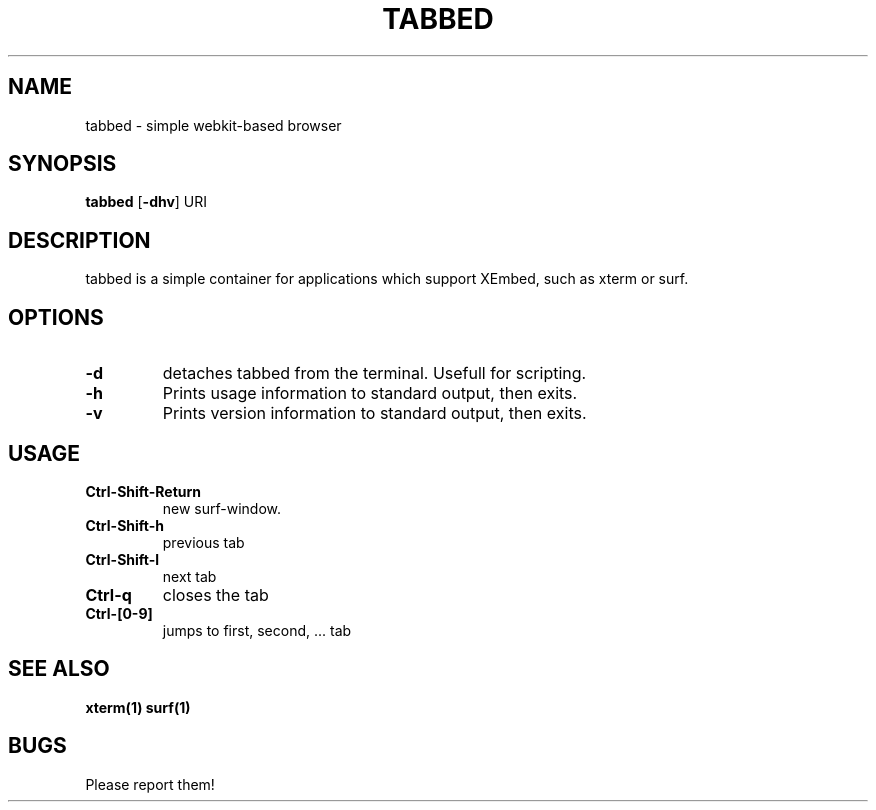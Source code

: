 .TH TABBED 1 tabbed\-VERSION
.SH NAME
tabbed \- simple webkit-based browser
.SH SYNOPSIS
.B tabbed
.RB [ \-dhv ]
.RB "URI"
.SH DESCRIPTION
tabbed is a simple container for applications which support XEmbed, such as
xterm or surf.
.SH OPTIONS
.TP
.B \-d
detaches tabbed from the terminal. Usefull for scripting.
.TP
.B \-h
Prints usage information to standard output, then exits.
.TP
.B \-v
Prints version information to standard output, then exits.
.SH USAGE
.TP
.B Ctrl\-Shift\-Return
new surf-window.
.TP
.B Ctrl\-Shift\-h
previous tab
.TP
.B Ctrl\-Shift\-l
next tab
.TP
.B Ctrl\-q
closes the tab
.TP
.B Ctrl\-[0-9]
jumps to first, second, ... tab
.SH SEE ALSO
.BR xterm(1)
.BR surf(1)
.SH BUGS
Please report them!
